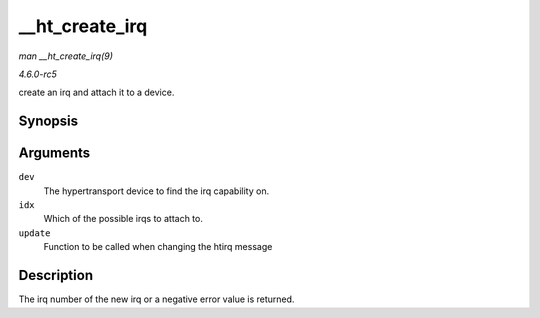 .. -*- coding: utf-8; mode: rst -*-

.. _API---ht-create-irq:

===============
__ht_create_irq
===============

*man __ht_create_irq(9)*

*4.6.0-rc5*

create an irq and attach it to a device.


Synopsis
========

.. c:function:: int __ht_create_irq( struct pci_dev * dev, int idx, ht_irq_update_t * update )

Arguments
=========

``dev``
    The hypertransport device to find the irq capability on.

``idx``
    Which of the possible irqs to attach to.

``update``
    Function to be called when changing the htirq message


Description
===========

The irq number of the new irq or a negative error value is returned.


.. ------------------------------------------------------------------------------
.. This file was automatically converted from DocBook-XML with the dbxml
.. library (https://github.com/return42/sphkerneldoc). The origin XML comes
.. from the linux kernel, refer to:
..
.. * https://github.com/torvalds/linux/tree/master/Documentation/DocBook
.. ------------------------------------------------------------------------------
